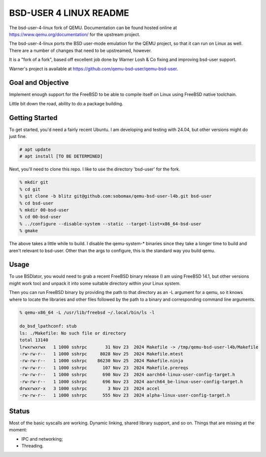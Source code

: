 =======================
BSD-USER 4 LINUX README
=======================

The bsd-user-4-linux fork of QEMU. Documentation can be found hosted online at
`<https://www.qemu.org/documentation/>`_ for the upstream project.

The bsd-user-4-linux ports the BSD user-mode emulation for the QEMU project,
so that it can run on Linux as well. There are a number of changes that need
to be upstreamed, however.

It is a "fork of a fork", based off excellent job done by Warner Losh & Co
fixing and improving bsd-user support.

Warner's project is available at `<https://github.com/qemu-bsd-user/qemu-bsd-user>`_.

Goal and Objective
==================

Implement enough support for the FreeBSD to be able to compile itself
on Linux using FreeBSD native toolchain.

Little bit down the road, ability to do a package building.

Getting Started
===============

To get started, you'd need a fairly recent Ubuntu. I am developing and
testing with 24.04, but other versions might do just fine.

.. code-block:: shell

  # apt update
  # apt install [TO BE DETERMINED]

Next, you'll need to clone this repo. I like to use the directory 'bsd-user'
for the fork.

.. code-block:: shell

  % mkdir git
  % cd git
  % git clone -b blitz git@github.com:sobomax/qemu-bsd-user-l4b.git bsd-user
  % cd bsd-user
  % mkdir 00-bsd-user
  % cd 00-bsd-user
  % ../configure --disable-system --static --target-list=x86_64-bsd-user
  % gmake

The above takes a little while to build. I disable the qemu-system-* binaries
since they take a longer time to build and aren't relevant to bsd-user. Other
than the args to configure, this is the standard way you build qemu.

Usage
=====

To use BSDlator, you would need to grab a recent FreeBSD binary release (I am
using FreeBSD 14.1, but other versions might work too) and unpack it
into some suitable directory within your Linux system.

Then you can run FreeBSD binary by providing the path to that directory as
an -L argument for a qemu, so it knows where to locate the libraries and other
files followed by the path to a binary and corresponding command line
arguments.

.. code-block:: shell

  % qemu-x86_64 -L /usr/lib/freebsd ~/.local/bin/ls -l

  do_bsd_lpathconf: stub
  ls: ./Makefile: No such file or directory
  total 13140
  lrwxrwxrwx   1 1000 sshrpc       31 Nov 23  2024 Makefile -> /tmp/qemu-bsd-user-l4b/Makefile
  -rw-rw-r--   1 1000 sshrpc     8028 Nov 25  2024 Makefile.mtest
  -rw-rw-r--   1 1000 sshrpc    86230 Nov 25  2024 Makefile.ninja
  -rw-rw-r--   1 1000 sshrpc      107 Nov 23  2024 Makefile.prereqs
  -rw-rw-r--   1 1000 sshrpc      690 Nov 23  2024 aarch64-linux-user-config-target.h
  -rw-rw-r--   1 1000 sshrpc      696 Nov 23  2024 aarch64_be-linux-user-config-target.h
  drwxrwxr-x   3 1000 sshrpc        3 Nov 23  2024 accel
  -rw-rw-r--   1 1000 sshrpc      555 Nov 23  2024 alpha-linux-user-config-target.h

Status
======

Most of the basic syscalls are working. Dynamic linking, shared library support, and so on.
Things that are missing at the moment:

* IPC and networking;
* Threading.
